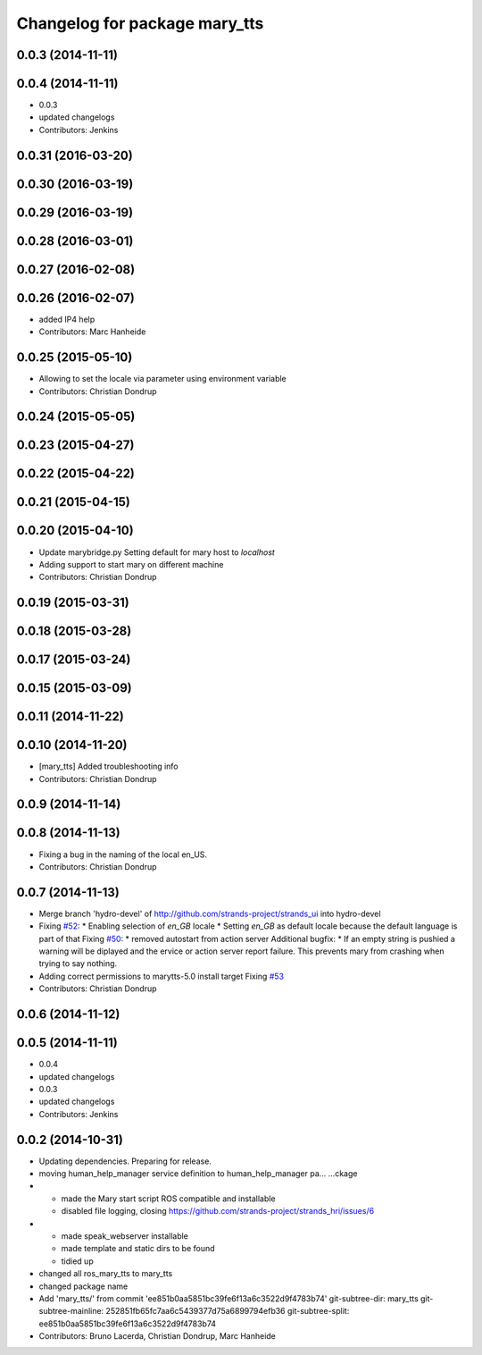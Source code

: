 ^^^^^^^^^^^^^^^^^^^^^^^^^^^^^^
Changelog for package mary_tts
^^^^^^^^^^^^^^^^^^^^^^^^^^^^^^

0.0.3 (2014-11-11)
------------------

0.0.4 (2014-11-11)
------------------
* 0.0.3
* updated changelogs
* Contributors: Jenkins

0.0.31 (2016-03-20)
-------------------

0.0.30 (2016-03-19)
-------------------

0.0.29 (2016-03-19)
-------------------

0.0.28 (2016-03-01)
-------------------

0.0.27 (2016-02-08)
-------------------

0.0.26 (2016-02-07)
-------------------
* added IP4 help
* Contributors: Marc Hanheide

0.0.25 (2015-05-10)
-------------------
* Allowing to set the locale via parameter using environment variable
* Contributors: Christian Dondrup

0.0.24 (2015-05-05)
-------------------

0.0.23 (2015-04-27)
-------------------

0.0.22 (2015-04-22)
-------------------

0.0.21 (2015-04-15)
-------------------

0.0.20 (2015-04-10)
-------------------
* Update marybridge.py
  Setting default for mary host to `localhost`
* Adding support to start mary on different machine
* Contributors: Christian Dondrup

0.0.19 (2015-03-31)
-------------------

0.0.18 (2015-03-28)
-------------------

0.0.17 (2015-03-24)
-------------------

0.0.15 (2015-03-09)
-------------------

0.0.11 (2014-11-22)
-------------------

0.0.10 (2014-11-20)
-------------------
* [mary_tts] Added troubleshooting info
* Contributors: Christian Dondrup

0.0.9 (2014-11-14)
------------------

0.0.8 (2014-11-13)
------------------
* Fixing a bug in the naming of the local en_US.
* Contributors: Christian Dondrup

0.0.7 (2014-11-13)
------------------
* Merge branch 'hydro-devel' of http://github.com/strands-project/strands_ui into hydro-devel
* Fixing `#52 <https://github.com/strands-project/strands_ui/issues/52>`_:
  * Enabling selection of `en_GB` locale
  * Setting `en_GB` as default locale because the default language is part of that
  Fixing `#50 <https://github.com/strands-project/strands_ui/issues/50>`_:
  * removed autostart from action server
  Additional bugfix:
  * If an empty string is pushied a warning will be diplayed and the ervice or action server report failure. This prevents mary from crashing when trying to say nothing.
* Adding correct permissions to marytts-5.0 install target
  Fixing `#53 <https://github.com/strands-project/strands_ui/issues/53>`_
* Contributors: Christian Dondrup

0.0.6 (2014-11-12)
------------------

0.0.5 (2014-11-11)
------------------
* 0.0.4
* updated changelogs
* 0.0.3
* updated changelogs
* Contributors: Jenkins

0.0.2 (2014-10-31)
------------------
* Updating dependencies.
  Preparing for release.
* moving human_help_manager service definition to human_help_manager pa…
  …ckage
* - made the Mary start script ROS compatible and installable
  - disabled file logging, closing https://github.com/strands-project/strands_hri/issues/6
* - made speak_webserver installable
  - made template and static dirs to be found
  - tidied up
* changed all ros_mary_tts to mary_tts
* changed package name
* Add 'mary_tts/' from commit 'ee851b0aa5851bc39fe6f13a6c3522d9f4783b74'
  git-subtree-dir: mary_tts
  git-subtree-mainline: 252851fb65fc7aa6c5439377d75a6899794efb36
  git-subtree-split: ee851b0aa5851bc39fe6f13a6c3522d9f4783b74
* Contributors: Bruno Lacerda, Christian Dondrup, Marc Hanheide
